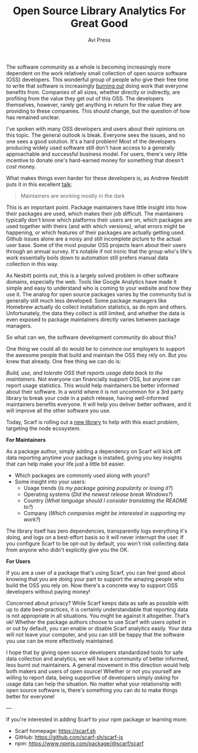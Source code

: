 #+TITLE: Open Source Library Analytics For Great Good
#+AUTHOR: Avi Press

The software community as a whole is becoming increasingly more dependent on the
work relatively small collection of open source software (OSS) developers. This
wonderful group of people who give their free time to write that software is
increasingly [[https://blog.usejournal.com/some-difficulties-with-open source-software-c377af831a6a][burning out]] doing work that everyone benefits from. Companies of
all sizes, whether directly or indirectly, are profiting from the value they get
out of this OSS. The developers themselves, however, rarely get anything in
return for the value they are providing to these companies. This should change,
but the question of how has remained unclear.

I've spoken with many OSS developers and users about their opinions on this
topic. The general outlook is bleak. Everyone sees the issues, and no one sees a
good solution. It's a hard problem! Most of the developers producing widely used
software still don't have access to a generally approachable and successful
business model. For users, there's very little incentive to donate one's
hard-earned money for something that doesn't /cost/ money.

What makes things even harder for these developers is, as Andrew Nesbitt puts it
in this excellent [[https://www.youtube.com/watch?v=hW4wUpoBHr8][talk]]:

#+BEGIN_QUOTE
Maintainers are working mostly in the dark 
#+END_QUOTE

This is an important point. Package maintainers have little insight into how
their packages are used, which makes their job difficult. The maintainers
typically don't know which platforms their users are on, which packages are used
together with theirs (and with which versions), what errors might be happening,
or which features of their packages are actually getting used. Github issues
alone are a noisy and still incomplete picture to the actual user base. Some of
the most popular OSS projects learn about their users through an annual survey.
It's notable if not ironic that the group who's life's work essentially boils
down to automation still prefers manual data collection in this way.

As Nesbitt points out, this is a largely solved problem in other software
domains, especially the web. Tools like Google Analytics have made it simple and
easy to understand who is coming to your website and how they use it. The analog
for open source packages varies by the community but is generally still much less
developed. Some package managers like Homebrew actually do collect installation
statistics, as do npm and others. Unfortunately, the data they collect is
still limited, and whether the data is even exposed to package maintainers
directly varies between package managers.

So what can we, the software development community do about this? 

One thing we could all do would be to convince our employers to support the
awesome people that build and maintain the OSS they rely on. But you knew that
already. One free thing we can do is:

/Build, use, and tolerate OSS that reports usage data back to the maintainers./
Not everyone can financially support OSS, but anyone can report usage
statistics. This would help maintainers be better informed about their software.
In a world where it is not uncommon for a 3rd party library to break your code
in a patch release, having well-informed maintainers benefits everyone. It will
help you deliver better software, and it will improve all the other software you
use.

Today, Scarf is rolling out a [[https://github.com/scarf-sh/scarf-js][new library]] to help with this exact problem,
targeting the node ecosystem.


*For Maintainers*

As a package author, simply adding a dependency on Scarf will kick off data
reporting anytime your package is installed, giving you key insights that can
help make your life just a little bit easier.

- Which packages are commonly used along with yours?
- Some insight into your users:
  - Usage trends (/Is my package gaining popularity or losing it?/)
  - Operating systems (/Did the newest release break Windows?/)
  - Country (/What language should I consider translating the README to?/)
  - Company (/Which companies might be interested in supporting my work?/)

The library itself has zero dependencies, transparently logs everything it's
doing, and logs on a best-effort basis so it will never interrupt the user. If
you configure Scarf to be opt-out by default, you won't risk collecting data
from anyone who didn't explicitly give you the OK.

*For Users*

If you are a user of a package that's using Scarf, you can feel good about
knowing that you are doing your part to support the amazing people who build the
OSS you rely on. Now there's a concrete way to support OSS developers without
paying money!

Concerned about privacy? While Scarf keeps data as safe as possible with up to
date best-practices, it is certainly understandable that reporting data is not
appropriate in all situations. You might be against it altogether. That's ok!
Whether the package authors choose to use Scarf with users opted in or out by
default, you can enable or disable Scarf analytics easily. Your data will not
leave your computer, and you can still be happy that the software you use can be
more effectively maintained.

I hope that by giving open source developers standardized tools for safe
data collection and analytics, we will have a community of better informed, less
burnt out maintainers. A general movement in this direction would help both
makers and users of open source! Whether or not you yourself are willing to
report data, being supportive of developers simply /asking/ for usage data can
help the situation. No matter what your relationship with open source software
is, there's something you can do to make things better for everyone!

---

If you're interested in adding Scarf to your npm package or learning more:

- Scarf homepage: [[https://scarf.sh]]
- GitHub: [[https://github.com/scarf-sh/scarf-js][https://github.com/scarf-sh/scarf-js]]
- npm: [[https://www.npmjs.com/package/@scarf/scarf][https://www.npmjs.com/package/@scarf/scarf]]
